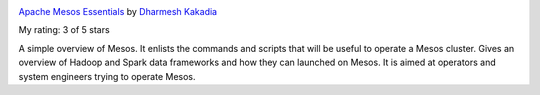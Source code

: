 .. title: Book Review: Apache Mesos Essentials
.. slug: book-review-apache-mesos-essentials
.. date: 2018-01-09 21:29:11 UTC-08:00
.. tags: reviews, books-read-in-2018
.. category:
.. link:
.. description:
.. type: text

.. image:: https://images.gr-assets.com/books/1441030741m/26199979.jpg
   :alt: Apache Mesos Essentials
   :target: https://www.goodreads.com/book/show/26199979-apache-mesos-essentials
   :align: left
   :width: 98px


`Apache Mesos Essentials <https://www.goodreads.com/book/show/26199979-apache-mesos-essentials>`_ by `Dharmesh Kakadia <https://www.goodreads.com/author/show/14159157.Dharmesh_Kakadia>`_

My rating: 3 of 5 stars

A simple overview of Mesos.
It enlists the commands and scripts that will be useful to operate a Mesos
cluster.
Gives an overview of Hadoop and Spark data frameworks and how they can launched
on Mesos.
It is aimed at operators and system engineers trying to operate Mesos.



